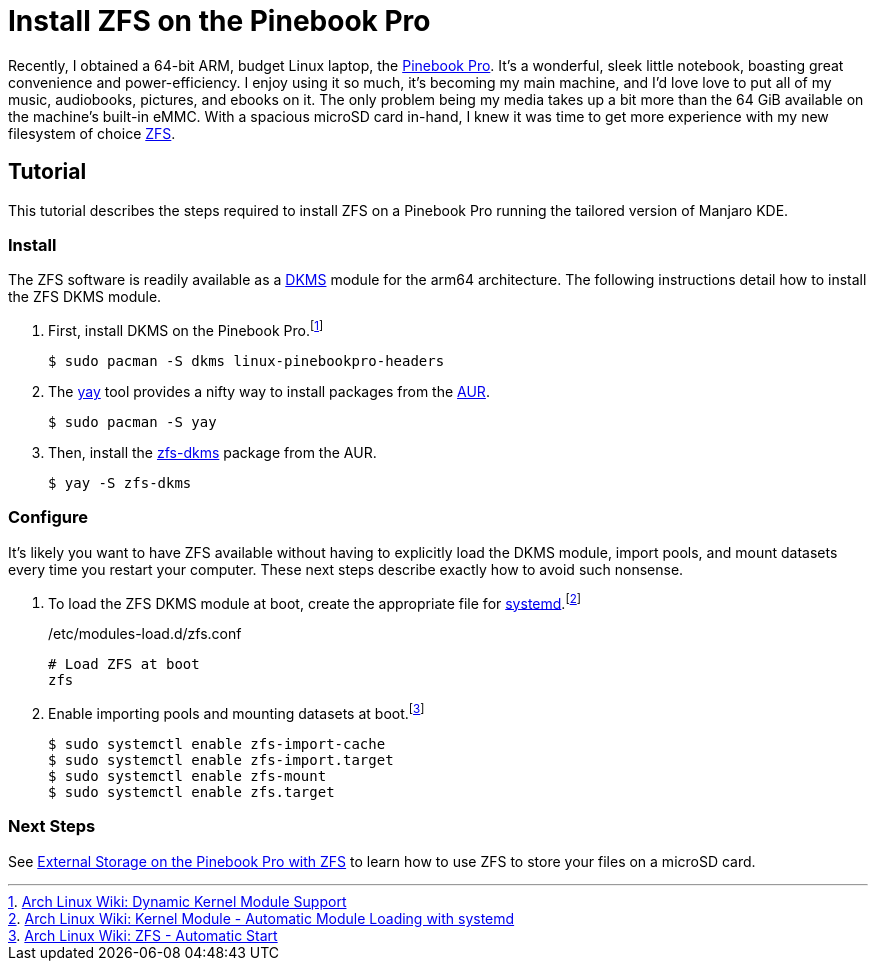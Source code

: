 = Install ZFS on the Pinebook Pro
:page-layout:
:page-category: Data Storage
:page-tags: [ArchLinux, Linux, Manjaro, PinebookPro, ZFS]

Recently, I obtained a 64-bit ARM, budget Linux laptop, the https://www.pine64.org/pinebook-pro/[Pinebook Pro].
It's a wonderful, sleek little notebook, boasting great convenience and power-efficiency.
I enjoy using it so much, it's becoming my main machine, and I'd love love to put all of my music, audiobooks, pictures, and ebooks on it.
The only problem being my media takes up a bit more than the 64 GiB available on the machine's built-in eMMC.
With a spacious microSD card in-hand, I knew it was time to get more experience with my new filesystem of choice https://openzfs.org/wiki/Main_Page[ZFS].

== Tutorial

This tutorial describes the steps required to install ZFS on a Pinebook Pro running the tailored version of Manjaro KDE.

=== Install

The ZFS software is readily available as a https://en.wikipedia.org/wiki/Dynamic_Kernel_Module_Support[DKMS] module for the arm64 architecture.
The following instructions detail how to install the ZFS DKMS module.

. First, install DKMS on the Pinebook Pro.footnote:[https://wiki.archlinux.org/index.php/Dynamic_Kernel_Module_Support[Arch Linux Wiki: Dynamic Kernel Module Support]]
+
[,sh]
----
$ sudo pacman -S dkms linux-pinebookpro-headers
----

. The https://github.com/Jguer/yay[yay] tool provides a nifty way to install packages from the https://wiki.archlinux.org/index.php/Arch_User_Repository[AUR].
+
[,sh]
----
$ sudo pacman -S yay
----

. Then, install the https://aur.archlinux.org/packages/zfs-dkms[zfs-dkms] package from the AUR.
+
[,sh]
----
$ yay -S zfs-dkms
----

=== Configure

It's likely you want to have ZFS available without having to explicitly load the DKMS module, import pools, and mount datasets every time you restart your computer.
These next steps describe exactly how to avoid such nonsense.

. To load the ZFS DKMS module at boot, create the appropriate file for https://www.freedesktop.org/wiki/Software/systemd/[systemd].footnote:[https://wiki.archlinux.org/index.php/Kernel_module#Automatic_module_loading_with_systemd[Arch Linux Wiki: Kernel Module - Automatic Module Loading with systemd]]
+
./etc/modules-load.d/zfs.conf
----
# Load ZFS at boot
zfs
----

. Enable importing pools and mounting datasets at boot.footnote:[https://wiki.archlinux.org/index.php/ZFS#Automatic_Start[Arch Linux Wiki: ZFS - Automatic Start]]
+
[,sh]
----
$ sudo systemctl enable zfs-import-cache
$ sudo systemctl enable zfs-import.target
$ sudo systemctl enable zfs-mount
$ sudo systemctl enable zfs.target
----

=== Next Steps

See <<external-storage-on-the-pinebook-pro-with-zfs#,External Storage on the Pinebook Pro with ZFS>> to learn how to use ZFS to store your files on a microSD card.
